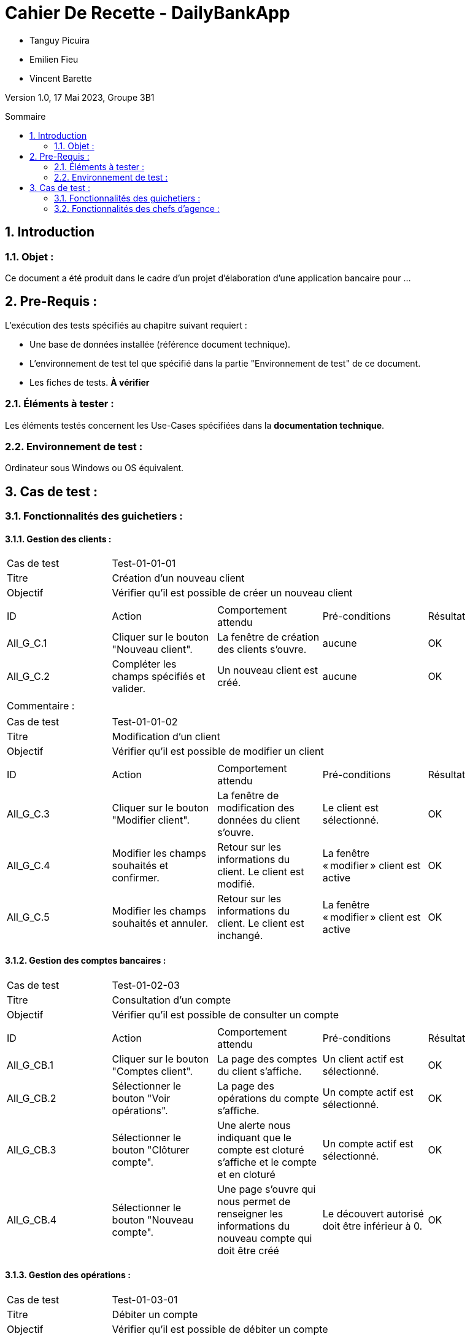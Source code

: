 = Cahier De Recette - DailyBankApp
:toc:
:toc-position: preamble
:toc-title: Sommaire
:title-page:
:sectnums:
:stem: asciimath
:Entreprise: DailyBank
:Equipe:

* Tanguy Picuira
* Emilien Fieu
* Vincent Barette

Version 1.0, 17 Mai 2023, Groupe 3B1

== Introduction
=== Objet :
[.text-justify]
Ce document a été produit dans le cadre d'un projet d'élaboration d'une application bancaire pour ...


== Pre-Requis :
[.text-justify]
L'exécution des tests spécifiés au chapitre suivant requiert :

* Une base de données installée (référence document technique).
* L'environnement de test tel que spécifié dans la partie "Environnement de test" de ce document.
* Les fiches de tests. *À vérifier*


=== Éléments à tester :
[.text-justify]
Les éléments testés concernent les Use-Cases spécifiées dans la *documentation technique*.


=== Environnement de test :
[.text-justify]
Ordinateur sous Windows ou OS équivalent.



== Cas de test :
=== Fonctionnalités des guichetiers :
==== Gestion des clients :

|====

>|Cas de test 4+|Test-01-01-01
>|Titre 4+|Création d'un nouveau client
>|Objectif 4+| Vérifier qu'il est possible de créer un nouveau client

5+|
^|ID ^|Action ^|Comportement attendu ^|Pré-conditions ^|Résultat
^|All_G_C.1 ^|Cliquer sur le bouton "Nouveau client". ^|La fenêtre de création des clients s'ouvre. ^| aucune ^|OK
^|All_G_C.2 ^|Compléter les champs spécifiés et valider. ^|Un nouveau client est créé. ^|aucune ^|OK


5+|

5+|Commentaire :
|====


|====

>|Cas de test 4+|Test-01-01-02
>|Titre 4+|Modification d'un client
>|Objectif 4+| Vérifier qu'il est possible de modifier un client

5+|

^|ID ^|Action ^|Comportement attendu ^|Pré-conditions ^|Résultat
^|All_G_C.3 ^|Cliquer sur le bouton "Modifier client". ^|La fenêtre de modification des données du client s'ouvre. ^|Le client est sélectionné. ^|OK
^|All_G_C.4 ^|Modifier les champs souhaités et confirmer. ^|Retour sur les informations du client. Le client est modifié. ^|La fenêtre « modifier » client est active ^|OK
^|All_G_C.5 ^|Modifier les champs souhaités et annuler. ^|Retour sur les informations du client. Le client est inchangé. ^|La fenêtre « modifier » client est active ^|OK

|====


==== Gestion des comptes bancaires :


|====

>|Cas de test 4+|Test-01-02-03
>|Titre 4+|Consultation d'un compte
>|Objectif 4+| Vérifier qu'il est possible de consulter un compte

5+|

^|ID ^|Action ^|Comportement attendu ^|Pré-conditions ^|Résultat
^|All_G_CB.1 ^|Cliquer sur le bouton "Comptes client". ^|La page des comptes du client s’affiche. ^|Un client actif est sélectionné. ^|OK
^|All_G_CB.2 ^|Sélectionner le bouton "Voir opérations". ^|La page des opérations du compte s’affiche. ^|Un compte actif est sélectionné. ^|OK
^|All_G_CB.3 ^|Sélectionner le bouton "Clôturer compte". ^|Une alerte nous indiquant que le compte est cloturé s'affiche et le compte et en cloturé ^|Un compte actif est sélectionné. ^|OK
^|All_G_CB.4 ^|Sélectionner le bouton "Nouveau compte". ^|Une page s'ouvre qui nous permet de renseigner les informations du nouveau compte qui doit être créé ^|Le découvert autorisé doit être inférieur à 0. ^|OK

|====


==== Gestion des opérations :

|====

>|Cas de test 4+|Test-01-03-01
>|Titre 4+|Débiter un compte
>|Objectif 4+| Vérifier qu'il est possible de débiter un compte

5+|

^|ID ^|Action ^|Comportement attendu ^|Pré-conditions ^|Résultat
^|All_G_COP.1 ^|Cliquer sur le bouton "Enregistrer Débit". ^|La page des débits du compte s’affiche. ^| Un compte actif est sélectionné. ^|OK
^|All_G_COP.2  ^|Rentrer un montant 50 dans le champ "Montant". ^|Le nouveau solde est +50euros. On a créé une nouvelle opération dans la liste des opérations avec le bon montant et la bonne date ^| Le compte sélectionné a un solde de +100 euros
^|OK
^|All_G_COP.3  ^|Rentrer un montant 150 dans le champ "Montant". ^|Le nouveau solde est -50 euros. On a créé une nouvelle opération dans la liste des opérations avec le bon montant et la bonne date ^| Le compte sélectionné a un solde de +100 euros, le découvert
autorisé est de -100 euros.
^|OK
^|All_G_COP.4  ^|Rentrer un montant 250 dans le champ "Montant". ^|Blocage ! + pop-up ^| Le compte sélectionné a un solde de +100 euros, le découvert
autorisé est de -100 euros.
^|OK



|====






===  Fonctionnalités des chefs d'agence :
[.text-justify]
Les chefs d'agence ont accès aux mêmes fonctionnalités que les guichetiers, ainsi que d'autres qui leur sont réservées.

==== Gestion des clients :

|====

>|Cas de test 4+|Test-02-01-01
>|Titre 4+|Rendre inactif un client
>|Objectif 4+| Vérifier qu'il est possible de rendre un client inactif

5+|

^|ID ^|Action ^|Comportement attendu ^|Pré-conditions ^|Résultat
^|C_G_C.1    ^|Sélectionner le bouton "Inactif" et confirmer. ^|...  ^|Un client actif est sélectionné ... ^| ...

5+|

5+|Commentaire : REVOIR AVEC
*clôturés*.|

|====

==== Gestion des Employés

|====

>|Cas de test 4+|Test-02-02-01
>|Titre 4+| Ajouter un employé
>|Objectif 4+| Vérifier qu'il est possible de créer un nouvel employé

5+|

^|ID ^|Action ^|Comportement attendu ^|Pré-conditions ^|Résultat
^|C_G_E.1    ^|Cliquer sur le bouton "Nouvel employé" ^|La fenêtre de création d’employé s’ouvre  ^|L’utilisateur est connecté en tant que chef d’agence ^| OK
^|C_G_E.2   ^|Compléter les champs et valider ^|Un nouvel employé est créé.  ^| aucune ^| OK

|====

|====

>|Cas de test 4+|Test-02-02-02
>|Titre 4+| Modifier un employé
>|Objectif 4+| Vérifier qu'il est possible de modifier un employé existant

5+|

^|ID ^|Action ^|Comportement attendu ^|Pré-conditions ^|Résultat
^|C_G_E.3    ^|Cliquer sur le bouton "Modifier employé" ^|La fenêtre de modification d’employé s’ouvre avec les informations de l’employé selection ^|L’utilisateur est connecté en tant que chef d’agence

Un employé est sélectionné. ^| OK
^|C_G_E.4   ^|Modifier un ou plusieurs champ·s et valider ^|L’employé sélectionné a été modifié  ^| aucune ^| OK

|====

|====

>|Cas de test 4+|Test-02-02-03
>|Titre 4+| Affichage des employés
>|Objectif 4+| Vérifier qu'il est possible d’afficher la liste des employés

5+|

^|ID ^|Action ^|Comportement attendu ^|Pré-conditions ^|Résultat
^|C_G_E.5    ^|Cliquer sur le bouton « Rechercher »  ^|La liste se remplit avec tous les employés de l’agence ^|L’utilisateur est connecté en tant que chef d’agence

Les champs de recherche sont vides.
^| OK
|====

|====

>|Cas de test 4+|Test-02-02-04
>|Titre 4+| Recherche d’un employé par son numéro
>|Objectif 4+| Vérifier qu'il est possible de rechercher un employé par son numéro

5+|

^|ID ^|Action ^|Comportement attendu ^|Pré-conditions ^|Résultat
^|C_G_E.6    ^|Remplir le champ numéro avec le numéro d’un Employé existant.

Cliquer ensuite sur le bouton « Rechercher »  ^|La liste affiche l’employé recherché ^|L’utilisateur est connecté en tant que chef d’agence

L’employé saisi existe
^| OK
|====

|====

>|Cas de test 4+|Test-02-02-05
>|Titre 4+| Recherche d’employé par le début de leur nom prénom
>|Objectif 4+| Vérifier qu'il est possible de rechercher des employés par leurs noms et prénoms

5+|

^|ID ^|Action ^|Comportement attendu ^|Pré-conditions ^|Résultat
^|C_G_E.7    ^|Remplir le champ nom avec le début du nom d’un employé et remplir le champ prénom avec le début du prénom de l’employé.

Cliquer ensuite sur le bouton « Rechercher »  ^|La liste affiche l’employé recherché ^|L’utilisateur est connecté en tant que chef d’agence

L’employé saisi existe
^| OK
|====

|====

>|Cas de test 4+|Test-02-02-06
>|Titre 4+| Supprimer un employé
>|Objectif 4+| Vérifier qu'il est possible de supprimer un employé existant

5+|

^|ID ^|Action ^|Comportement attendu ^|Pré-conditions ^|Résultat
^|C_G_E.3    ^|Cliquer sur le bouton "Supprimer employé" ^|Une fenêtre de validation doit s’ouvrir^|L’utilisateur est connecté en tant que chef d’agence

Un employé est sélectionné. ^| OK
^|C_G_E.4   ^|Cliquer sur le bouton « Ok » ^|L’employé sélectionné a été modifié  ^| aucune ^| OK

|====